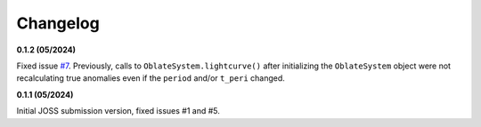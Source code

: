 Changelog
++++++++++

.. **0.2.0 (08/2024)**

.. Addressing JOSS review comments:

.. - placeholder

.. Other changes:

.. - The `log_jitter` term now represents the *standard deviation* of the added noise, not the variance. This brings it in line with the definition of measurement uncertainties.
.. - When dealing with a projected 2D ellipse (i.e., not a tidally locked planet) ``projected_r`` has been replaced with ``projected_effective_r``. Previously there was a strong degeneracy between ``projected_r`` and ``projected_f``, since the combination of the two dictated the area of the ellipse, and therefore transit depth, which fits are much more sensitive to than to slight deviations to ingress/egress shape. ``projected_effective_r`` is the radius of a circle with the same area as the ellipse, and is therefore a more physically meaningful parameter to fit for. 
.. - Added fit_limb_darkening_profile() as a convenience function for approximating limb darkening profiles computed via stellar grids as high-order polynomial laws that `squishyplanet` can use.


**0.1.2 (05/2024)**

Fixed issue `#7
<https://github.com/ben-cassese/squishyplanet/issues/7/>`_. Previously, calls to ``OblateSystem.lightcurve()`` after initializing the ``OblateSystem`` object were not recalculating true anomalies even if the ``period`` and/or ``t_peri`` changed.

**0.1.1 (05/2024)**

Initial JOSS submission version, fixed issues #1 and #5.